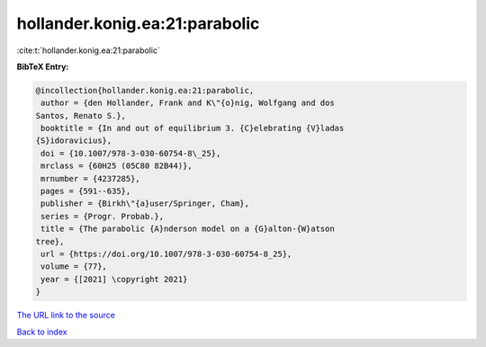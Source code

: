 hollander.konig.ea:21:parabolic
===============================

:cite:t:`hollander.konig.ea:21:parabolic`

**BibTeX Entry:**

.. code-block:: bibtex

   @incollection{hollander.konig.ea:21:parabolic,
    author = {den Hollander, Frank and K\"{o}nig, Wolfgang and dos
   Santos, Renato S.},
    booktitle = {In and out of equilibrium 3. {C}elebrating {V}ladas
   {S}idoravicius},
    doi = {10.1007/978-3-030-60754-8\_25},
    mrclass = {60H25 (05C80 82B44)},
    mrnumber = {4237285},
    pages = {591--635},
    publisher = {Birkh\"{a}user/Springer, Cham},
    series = {Progr. Probab.},
    title = {The parabolic {A}nderson model on a {G}alton-{W}atson
   tree},
    url = {https://doi.org/10.1007/978-3-030-60754-8_25},
    volume = {77},
    year = {[2021] \copyright 2021}
   }

`The URL link to the source <ttps://doi.org/10.1007/978-3-030-60754-8_25}>`__


`Back to index <../By-Cite-Keys.html>`__

